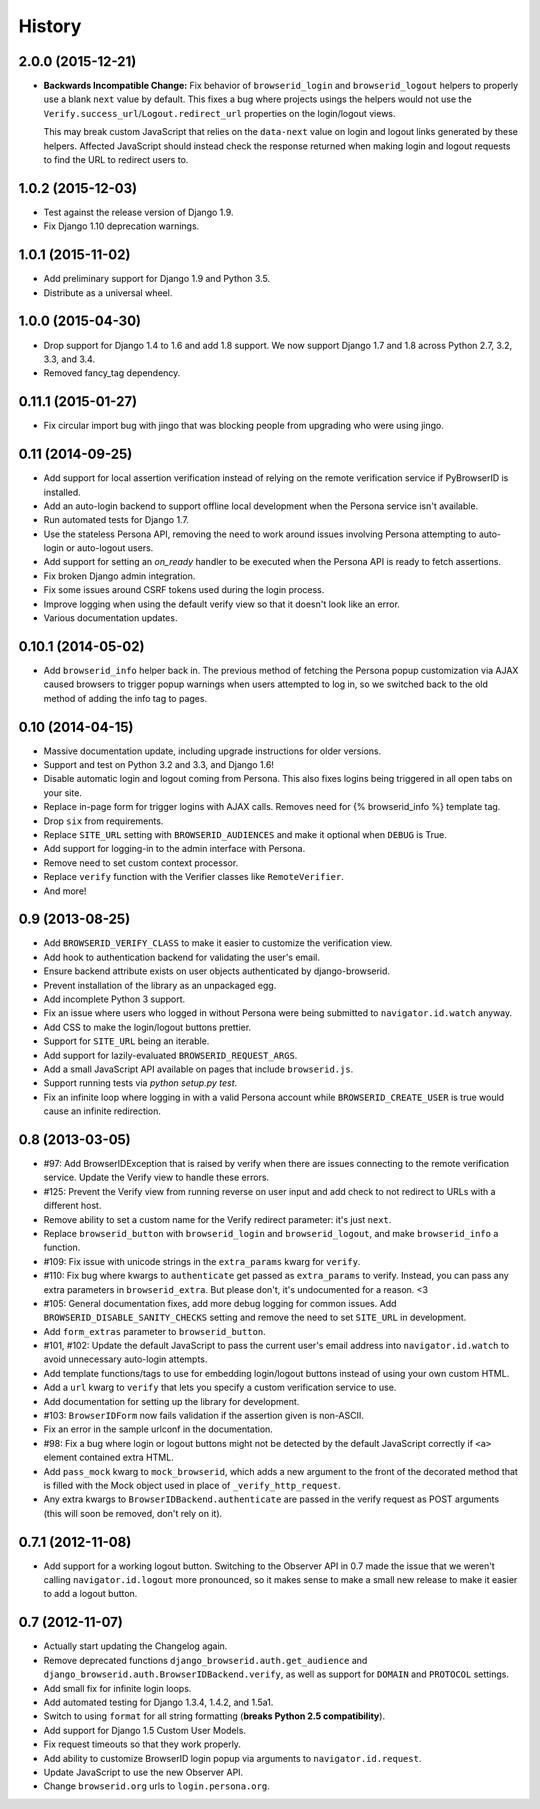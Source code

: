 .. :changelog:

History
-------

2.0.0 (2015-12-21)
++++++++++++++++++
- **Backwards Incompatible Change:** Fix behavior of ``browserid_login`` and
  ``browserid_logout`` helpers to properly use a blank ``next`` value by
  default. This fixes a bug where projects usings the helpers would not use the
  ``Verify.success_url``/``Logout.redirect_url`` properties on the login/logout
  views.

  This may break custom JavaScript that relies on the ``data-next`` value on
  login and logout links generated by these helpers. Affected JavaScript should
  instead check the response returned when making login and logout requests to
  find the URL to redirect users to.


1.0.2 (2015-12-03)
++++++++++++++++++
- Test against the release version of Django 1.9.

- Fix Django 1.10 deprecation warnings.


1.0.1 (2015-11-02)
++++++++++++++++++
- Add preliminary support for Django 1.9 and Python 3.5.

- Distribute as a universal wheel.


1.0.0 (2015-04-30)
++++++++++++++++++
- Drop support for Django 1.4 to 1.6 and add 1.8 support. We now support Django
  1.7 and 1.8 across Python 2.7, 3.2, 3.3, and 3.4.

- Removed fancy_tag dependency.


0.11.1 (2015-01-27)
+++++++++++++++++++
- Fix circular import bug with jingo that was blocking people from upgrading
  who were using jingo.


0.11 (2014-09-25)
+++++++++++++++++++
- Add support for local assertion verification instead of relying on the remote
  verification service if PyBrowserID is installed.

- Add an auto-login backend to support offline local development when the
  Persona service isn't available.

- Run automated tests for Django 1.7.

- Use the stateless Persona API, removing the need to work around issues
  involving Persona attempting to auto-login or auto-logout users.

- Add support for setting an `on_ready` handler to be executed when the Persona
  API is ready to fetch assertions.

- Fix broken Django admin integration.

- Fix some issues around CSRF tokens used during the login process.

- Improve logging when using the default verify view so that it doesn't look
  like an error.

- Various documentation updates.


0.10.1 (2014-05-02)
+++++++++++++++++++
- Add ``browserid_info`` helper back in. The previous method of fetching the
  Persona popup customization via AJAX caused browsers to trigger popup
  warnings when users attempted to log in, so we switched back to the old
  method of adding the info tag to pages.


0.10 (2014-04-15)
+++++++++++++++++
- Massive documentation update, including upgrade instructions for older
  versions.

- Support and test on Python 3.2 and 3.3, and Django 1.6!

- Disable automatic login and logout coming from Persona. This also fixes
  logins being triggered in all open tabs on your site.

- Replace in-page form for trigger logins with AJAX calls. Removes need for
  {% browserid_info %} template tag.

- Drop ``six`` from requirements.

- Replace ``SITE_URL`` setting with ``BROWSERID_AUDIENCES`` and make it
  optional when ``DEBUG`` is True.

- Add support for logging-in to the admin interface with Persona.

- Remove need to set custom context processor.

- Replace ``verify`` function with the Verifier classes like
  ``RemoteVerifier``.

- And more!


0.9 (2013-08-25)
++++++++++++++++
- Add ``BROWSERID_VERIFY_CLASS`` to make it easier to customize the verification view.

- Add hook to authentication backend for validating the user's email.

- Ensure backend attribute exists on user objects authenticated by django-browserid.

- Prevent installation of the library as an unpackaged egg.

- Add incomplete Python 3 support.

- Fix an issue where users who logged in without Persona were being submitted to
  ``navigator.id.watch`` anyway.

- Add CSS to make the login/logout buttons prettier.

- Support for ``SITE_URL`` being an iterable.

- Add support for lazily-evaluated ``BROWSERID_REQUEST_ARGS``.

- Add a small JavaScript API available on pages that include ``browserid.js``.

- Support running tests via `python setup.py test`.

- Fix an infinite loop where logging in with a valid Persona account while
  ``BROWSERID_CREATE_USER`` is true would cause an infinite redirection.


0.8 (2013-03-05)
++++++++++++++++

- #97: Add BrowserIDException that is raised by verify when there are issues
  connecting to the remote verification service. Update the Verify view to handle
  these errors.

- #125: Prevent the Verify view from running reverse on user input and add check
  to not redirect to URLs with a different host.

- Remove ability to set a custom name for the Verify redirect parameter: it's
  just ``next``.

- Replace ``browserid_button`` with ``browserid_login`` and
  ``browserid_logout``, and make ``browserid_info`` a function.

- #109: Fix issue with unicode strings in the ``extra_params`` kwarg for
  ``verify``.

- #110: Fix bug where kwargs to ``authenticate`` get passed as ``extra_params``
  to verify. Instead, you can pass any extra parameters in ``browserid_extra``.
  But please don't, it's undocumented for a reason. <3

- #105: General documentation fixes, add more debug logging for common issues.
  Add ``BROWSERID_DISABLE_SANITY_CHECKS`` setting and remove the need to set
  ``SITE_URL`` in development.

- Add ``form_extras`` parameter to ``browserid_button``.

- #101, #102: Update the default JavaScript to pass the current user's email
  address into ``navigator.id.watch`` to avoid unnecessary auto-login attempts.

- Add template functions/tags to use for embedding login/logout buttons instead
  of using your own custom HTML.

- Add a ``url`` kwarg to ``verify`` that lets you specify a custom verification
  service to use.

- Add documentation for setting up the library for development.

- #103: ``BrowserIDForm`` now fails validation if the assertion given is
  non-ASCII.

- Fix an error in the sample urlconf in the documentation.

- #98: Fix a bug where login or logout buttons might not be detected by the
  default JavaScript correctly if ``<a>`` element contained extra HTML.

- Add ``pass_mock`` kwarg to ``mock_browserid``, which adds a new argument to
  the front of the decorated method that is filled with the Mock object used
  in place of ``_verify_http_request``.

- Any extra kwargs to ``BrowserIDBackend.authenticate`` are passed in the verify
  request as POST arguments (this will soon be removed, don't rely on it).

0.7.1 (2012-11-08)
++++++++++++++++++

- Add support for a working logout button. Switching to the Observer API in 0.7
  made the issue that we weren't calling ``navigator.id.logout`` more
  pronounced, so it makes sense to make a small new release to make it easier
  to add a logout button.

0.7 (2012-11-07)
++++++++++++++++
- Actually start updating the Changelog again.

- Remove deprecated functions ``django_browserid.auth.get_audience`` and
  ``django_browserid.auth.BrowserIDBackend.verify``, as well as support for
  ``DOMAIN`` and ``PROTOCOL`` settings.

- Add small fix for infinite login loops.

- Add automated testing for Django 1.3.4, 1.4.2, and 1.5a1.

- Switch to using ``format`` for all string formatting (**breaks Python 2.5
  compatibility**).

- Add support for Django 1.5 Custom User Models.

- Fix request timeouts so that they work properly.

- Add ability to customize BrowserID login popup via arguments to
  ``navigator.id.request``.

- Update JavaScript to use the new Observer API.

- Change ``browserid.org`` urls to ``login.persona.org``.
